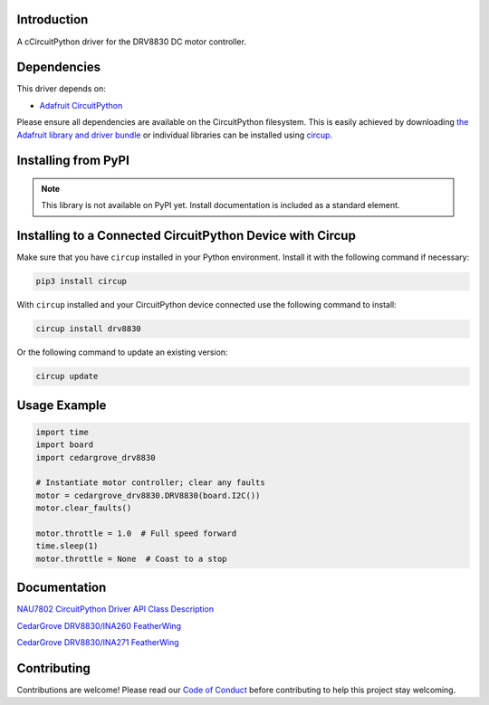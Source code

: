 Introduction
============




.. image:: https://img.shields.io/discord/327254708534116352.svg
    :target: https://adafru.it/discord
    :alt: Discord


.. image:: https://github.com/CedarGroveStudios/Cedargrove_CircuitPython_DRV8830/workflows/Build%20CI/badge.svg
    :target: https://github.com/CedarGroveStudios/Cedargrove_CircuitPython_DRV8830/actions
    :alt: Build Status


.. image:: https://img.shields.io/badge/code%20style-black-000000.svg
    :target: https://github.com/psf/black
    :alt: Code Style: Black

A cCircuitPython driver for the DRV8830 DC motor controller.


Dependencies
=============
This driver depends on:

* `Adafruit CircuitPython <https://github.com/adafruit/circuitpython>`_

Please ensure all dependencies are available on the CircuitPython filesystem.
This is easily achieved by downloading
`the Adafruit library and driver bundle <https://circuitpython.org/libraries>`_
or individual libraries can be installed using
`circup <https://github.com/adafruit/circup>`_.


Installing from PyPI
=====================
.. note:: This library is not available on PyPI yet. Install documentation is included
   as a standard element.


Installing to a Connected CircuitPython Device with Circup
==========================================================

Make sure that you have ``circup`` installed in your Python environment.
Install it with the following command if necessary:

.. code-block:: shell

    pip3 install circup

With ``circup`` installed and your CircuitPython device connected use the
following command to install:

.. code-block:: shell

    circup install drv8830

Or the following command to update an existing version:

.. code-block:: shell

    circup update

Usage Example
=============

.. code-block:: python

    import time
    import board
    import cedargrove_drv8830

    # Instantiate motor controller; clear any faults
    motor = cedargrove_drv8830.DRV8830(board.I2C())
    motor.clear_faults()

    motor.throttle = 1.0  # Full speed forward
    time.sleep(1)
    motor.throttle = None  # Coast to a stop

Documentation
=============
`NAU7802 CircuitPython Driver API Class Description <https://github.com/CedarGroveStudios/Cedargrove_CircuitPython_DRV8830/blob/media/pseudo%20readthedocs%20cedargrove_drv8830.pdf>`_


`CedarGrove DRV8830/INA260 FeatherWing <https://oshpark.com/shared_projects/ETZ24BDm>`_

.. image:: https://github.com/CedarGroveStudios/CircuitPython_DRV8830/blob/master/media/Motor_Tester_DRV8830-INA260_Wing_glam.png


`CedarGrove DRV8830/INA271 FeatherWing <https://oshpark.com/shared_projects/L9cZfhJ8>`_

.. image:: https://github.com/CedarGroveStudios/CircuitPython_DRV8830/blob/master/media/Motor_Tester_DRV8830-INA271_Wing_glam.png


Contributing
============

Contributions are welcome! Please read our `Code of Conduct
<https://github.com/CedarGroveStudios/Cedargrove_CircuitPython_DRV8830/blob/HEAD/CODE_OF_CONDUCT.md>`_
before contributing to help this project stay welcoming.
